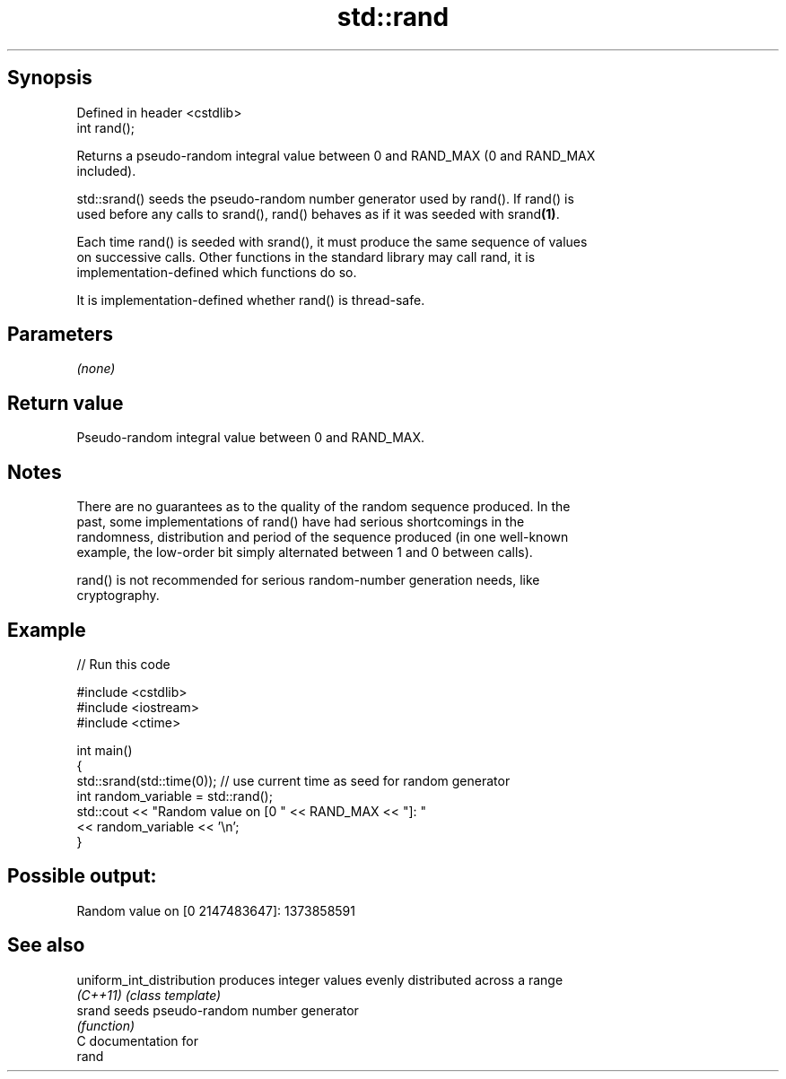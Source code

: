 .TH std::rand 3 "Jun 28 2014" "2.0 | http://cppreference.com" "C++ Standard Libary"
.SH Synopsis
   Defined in header <cstdlib>
   int rand();

   Returns a pseudo-random integral value between 0 and RAND_MAX (0 and RAND_MAX
   included).

   std::srand() seeds the pseudo-random number generator used by rand(). If rand() is
   used before any calls to srand(), rand() behaves as if it was seeded with srand\fB(1)\fP.

   Each time rand() is seeded with srand(), it must produce the same sequence of values
   on successive calls. Other functions in the standard library may call rand, it is
   implementation-defined which functions do so.

   It is implementation-defined whether rand() is thread-safe.

.SH Parameters

   \fI(none)\fP

.SH Return value

   Pseudo-random integral value between 0 and RAND_MAX.

.SH Notes

   There are no guarantees as to the quality of the random sequence produced. In the
   past, some implementations of rand() have had serious shortcomings in the
   randomness, distribution and period of the sequence produced (in one well-known
   example, the low-order bit simply alternated between 1 and 0 between calls).

   rand() is not recommended for serious random-number generation needs, like
   cryptography.

.SH Example

   
// Run this code

 #include <cstdlib>
 #include <iostream>
 #include <ctime>
  
 int main()
 {
     std::srand(std::time(0)); // use current time as seed for random generator
     int random_variable = std::rand();
     std::cout << "Random value on [0 " << RAND_MAX << "]: "
               << random_variable << '\\n';
 }

.SH Possible output:

 Random value on [0 2147483647]: 1373858591

.SH See also

   uniform_int_distribution produces integer values evenly distributed across a range
   \fI(C++11)\fP                  \fI(class template)\fP 
   srand                    seeds pseudo-random number generator
                            \fI(function)\fP 
   C documentation for
   rand
